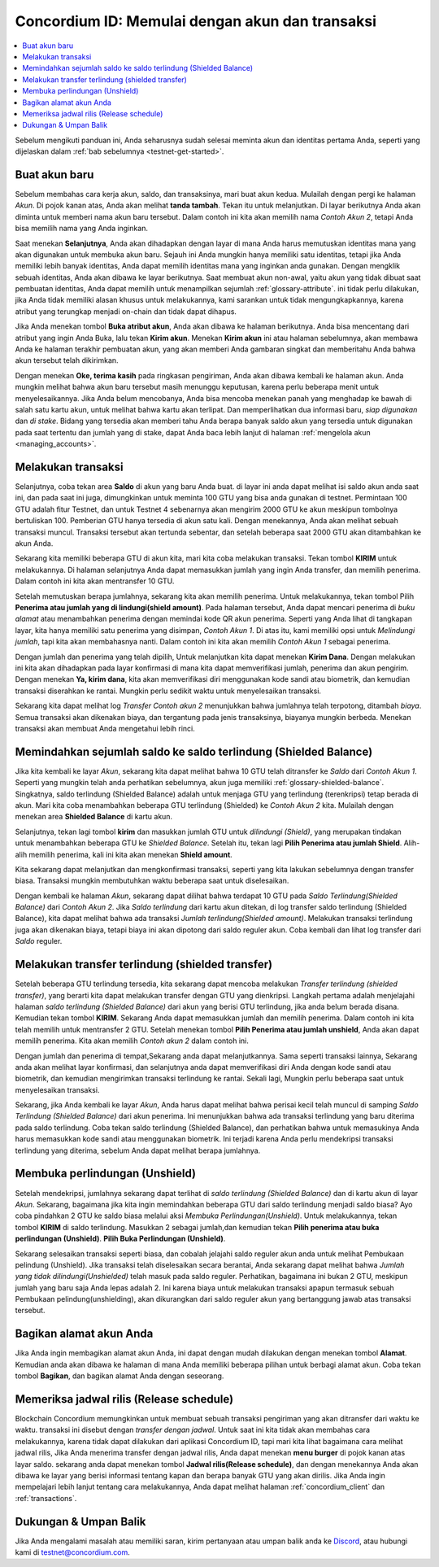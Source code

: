 .. _Discord: https://discord.gg/xWmQ5tp

.. _guide-account-transactions-id:

================================================
Concordium ID: Memulai dengan akun dan transaksi
================================================

.. contents::
   :local:
   :backlinks: none

Sebelum mengikuti panduan ini, Anda seharusnya sudah selesai meminta akun dan identitas pertama Anda, seperti yang dijelaskan dalam :ref:`bab sebelumnya <testnet-get-started>`.

Buat akun baru
==============
Sebelum membahas cara kerja akun, saldo, dan transaksinya, mari buat akun kedua. Mulailah dengan pergi
ke halaman *Akun*. Di pojok kanan atas, Anda akan melihat **tanda tambah**. Tekan itu untuk melanjutkan. Di layar berikutnya
Anda akan diminta untuk memberi nama akun baru tersebut. Dalam contoh ini kita akan memilih nama *Contoh Akun 2*, tetapi Anda bisa
memilih nama yang Anda inginkan.

.. image:: images/concordium-id/acc1.png
      :width: 32%
.. image:: images/concordium-id/acc2.png
      :width: 32%

Saat menekan **Selanjutnya**, Anda akan dihadapkan dengan layar di mana Anda harus memutuskan identitas mana yang akan digunakan untuk membuka akun baru.
Sejauh ini Anda mungkin hanya memiliki satu identitas, tetapi jika Anda memiliki lebih banyak identitas, Anda dapat memilih identitas mana yang inginkan
anda gunakan. Dengan mengklik sebuah identitas, Anda akan dibawa ke layar berikutnya. Saat membuat akun non-awal, yaitu akun
yang tidak dibuat saat pembuatan identitas, Anda dapat memilih untuk menampilkan sejumlah :ref:`glossary-attribute`. ini tidak perlu dilakukan,
jika Anda tidak memiliki alasan khusus untuk melakukannya, kami sarankan untuk tidak mengungkapkannya, karena atribut yang terungkap menjadi on-chain dan tidak dapat dihapus.

.. image:: images/concordium-id/acc3.png
      :width: 32%
.. image:: images/concordium-id/acc4.png
      :width: 32%

Jika Anda menekan tombol **Buka atribut akun**, Anda akan dibawa ke halaman berikutnya. Anda bisa mencentang
dari atribut yang ingin Anda Buka, lalu tekan **Kirim akun**. Menekan **Kirim akun** ini atau halaman
sebelumnya, akan membawa Anda ke halaman terakhir pembuatan akun, yang akan memberi Anda gambaran singkat dan memberitahu Anda bahwa akun tersebut
telah dikirimkan.

.. image:: images/concordium-id/acc5.png
      :width: 32%
.. image:: images/concordium-id/acc6.png
      :width: 32%

Dengan menekan **Oke, terima kasih** pada ringkasan pengiriman, Anda akan dibawa kembali ke halaman akun. Anda mungkin melihat bahwa akun baru
tersebut masih menunggu keputusan, karena perlu beberapa menit untuk menyelesaikannya. Jika Anda belum mencobanya, Anda bisa
mencoba menekan panah yang menghadap ke bawah di salah satu kartu akun, untuk melihat bahwa kartu akan terlipat. Dan memperlihatkan
dua informasi baru, *siap digunakan* dan *di stake*. Bidang yang tersedia akan memberi tahu Anda berapa banyak saldo akun
yang tersedia untuk digunakan pada saat tertentu dan jumlah yang di stake, dapat Anda baca lebih lanjut di halaman :ref:`mengelola akun <managing_accounts>`.

.. image:: images/concordium-id/acc7.png
      :width: 32%
.. image:: images/concordium-id/acc8.png
      :width: 32%


Melakukan transaksi
===================
Selanjutnya, coba tekan area **Saldo** di akun yang baru Anda buat. di layar
ini anda dapat melihat isi saldo akun anda saat ini, dan pada saat ini juga, dimungkinkan untuk meminta 100 GTU yang bisa anda
gunakan di testnet. Permintaan 100 GTU adalah fitur Testnet, dan untuk Testnet 4 sebenarnya akan mengirim 2000 GTU ke akun
meskipun tombolnya bertuliskan 100. Pemberian GTU hanya tersedia di akun satu kali. Dengan menekannya, Anda akan melihat sebuah transaksi
muncul. Transaksi tersebut akan tertunda sebentar, dan setelah beberapa saat 2000 GTU akan ditambahkan ke akun Anda.

.. image:: images/concordium-id/acc9.png
      :width: 32%
.. image:: images/concordium-id/acc10.png
      :width: 32%

Sekarang kita memiliki beberapa GTU di akun kita, mari kita coba melakukan transaksi. Tekan tombol **KIRIM** untuk melakukannya. Di halaman selanjutnya
Anda dapat memasukkan jumlah yang ingin Anda transfer, dan memilih penerima. Dalam contoh ini kita akan mentransfer 10 GTU.

.. image:: images/concordium-id/acc11.png
      :width: 32%
.. image:: images/concordium-id/acc12.png
      :width: 32%

Setelah memutuskan berapa jumlahnya, sekarang kita akan memilih penerima. Untuk melakukannya, tekan tombol Pilih **Penerima atau jumlah yang di lindungi(shield amount)**.
Pada halaman tersebut, Anda dapat mencari penerima di *buku alamat* atau menambahkan penerima dengan memindai kode QR akun penerima.
Seperti yang Anda lihat di tangkapan layar, kita hanya memiliki satu penerima yang disimpan, *Contoh Akun 1*. Di atas itu, kami memiliki opsi untuk *Melindungi
jumlah*, tapi kita akan membahasnya nanti. Dalam contoh ini kita akan memilih *Contoh Akun 1* sebagai penerima.

.. image:: images/concordium-id/acc13.png
      :width: 32%
.. image:: images/concordium-id/acc14.png
      :width: 32%

Dengan jumlah dan penerima yang telah dipilih, Untuk melanjutkan kita dapat menekan **Kirim Dana**. Dengan melakukan ini kita akan dihadapkan pada layar konfirmasi di
mana kita dapat memverifikasi jumlah, penerima dan akun pengirim. Dengan menekan **Ya, kirim dana**, kita akan memverifikasi diri menggunakan kode sandi
atau biometrik, dan kemudian transaksi diserahkan ke rantai. Mungkin perlu sedikit waktu untuk menyelesaikan transaksi.

.. image:: images/concordium-id/acc15.png
      :width: 32%
.. image:: images/concordium-id/acc16.png
      :width: 32%

Sekarang kita dapat melihat log *Transfer* *Contoh akun 2* menunjukkan bahwa jumlahnya telah terpotong, ditambah *biaya*. Semua transaksi akan
dikenakan biaya, dan tergantung pada jenis transaksinya, biayanya mungkin berbeda. Menekan transaksi akan membuat Anda mengetahui lebih rinci.

.. image:: images/concordium-id/acc17.png
      :width: 32%
.. image:: images/concordium-id/acc18.png
      :width: 32%

.. _.. _move-an-amount-to-the-shielded-balance-id:

Memindahkan sejumlah saldo ke saldo terlindung (Shielded Balance)
=================================================================
Jika kita kembali ke layar *Akun*, sekarang kita dapat melihat bahwa 10 GTU telah ditransfer ke *Saldo* dari *Contoh Akun 1*. Seperti yang mungkin telah
anda perhatikan sebelumnya, akun juga memiliki :ref:`glossary-shielded-balance`. Singkatnya, saldo terlindung (Shielded Balance) adalah untuk menjaga GTU yang terlindung
(terenkripsi) tetap berada di akun. Mari kita coba menambahkan beberapa GTU terlindung (Shielded) ke *Contoh Akun 2* kita. Mulailah dengan menekan area **Shielded Balance** di kartu akun.

.. image:: images/concordium-id/acc19.png
      :width: 32%
.. image:: images/concordium-id/acc20.png
      :width: 32%

Selanjutnya, tekan lagi tombol **kirim** dan masukkan jumlah GTU untuk *dilindungi (Shield)*, yang merupakan tindakan untuk menambahkan beberapa GTU ke *Shielded Balance*.
Setelah itu, tekan lagi **Pilih Penerima atau jumlah Shield**. Alih-alih memilih penerima, kali ini kita akan menekan **Shield amount**.

.. image:: images/concordium-id/acc21.png
      :width: 32%
.. image:: images/concordium-id/acc22.png
      :width: 32%

Kita sekarang dapat melanjutkan dan mengkonfirmasi transaksi, seperti yang kita lakukan sebelumnya dengan transfer biasa. Transaksi mungkin membutuhkan waktu beberapa saat
untuk diselesaikan.

.. image:: images/concordium-id/acc23.png
      :width: 32%
.. image:: images/concordium-id/acc24.png
      :width: 32%

Dengan kembali ke halaman *Akun*, sekarang dapat dilihat bahwa terdapat 10 GTU pada *Saldo Terlindung(Shielded Balance)* dari *Contoh Akun 2*. Jika *Saldo
terlindung* dari kartu akun ditekan, di log transfer saldo terlindung (Shielded Balance), kita dapat melihat bahwa ada transaksi *Jumlah terlindung(Shielded amount)*.
Melakukan transaksi terlindung juga akan dikenakan biaya, tetapi biaya ini akan dipotong dari saldo reguler akun. Coba
kembali dan lihat log transfer dari *Saldo* reguler.

.. image:: images/concordium-id/acc25.png
      :width: 32%
.. image:: images/concordium-id/acc26.png
      :width: 32%

Melakukan transfer terlindung (shielded transfer)
=================================================
Setelah beberapa GTU terlindung tersedia, kita sekarang dapat mencoba melakukan *Transfer terlindung (shielded transfer)*, yang berarti kita dapat melakukan transfer dengan
GTU yang dienkripsi. Langkah pertama adalah menjelajahi halaman *saldo terlindung (Shielded Balance)* dari akun yang berisi GTU terlindung, jika anda belum berada
disana. Kemudian tekan tombol **KIRIM**. Sekarang Anda dapat memasukkan jumlah dan memilih penerima. Dalam contoh ini kita telah memilih untuk
mentransfer 2 GTU. Setelah menekan tombol **Pilih Penerima atau jumlah unshield**, Anda akan dapat memilih penerima. Kita akan memilih
*Contoh akun 2* dalam contoh ini.

.. image:: images/concordium-id/acc27.png
      :width: 32%
.. image:: images/concordium-id/acc28.png
      :width: 32%

Dengan jumlah dan penerima di tempat,Sekarang anda dapat melanjutkannya. Sama seperti transaksi lainnya, Sekarang anda akan melihat layar konfirmasi,
dan selanjutnya anda dapat memverifikasi diri Anda dengan kode sandi atau biometrik, dan kemudian mengirimkan transaksi terlindung
ke rantai. Sekali lagi, Mungkin perlu beberapa saat untuk menyelesaikan transaksi.

.. image:: images/concordium-id/acc29.png
      :width: 32%
.. image:: images/concordium-id/acc30.png
      :width: 32%


Sekarang, jika Anda kembali ke layar *Akun*, Anda harus dapat melihat bahwa perisai kecil telah muncul di samping *Saldo Terlindung
(Shielded Balance)* dari akun penerima. Ini menunjukkan bahwa ada transaksi terlindung yang baru diterima pada saldo terlindung.
Coba tekan saldo terlindung (Shielded Balance), dan perhatikan bahwa untuk memasukinya Anda harus memasukkan kode sandi atau menggunakan biometrik.
Ini terjadi karena Anda perlu mendekripsi transaksi terlindung yang diterima, sebelum Anda dapat melihat berapa jumlahnya.

.. image:: images/concordium-id/acc31.png
      :width: 32%
.. image:: images/concordium-id/acc32.png
      :width: 32%

Membuka perlindungan (Unshield)
===============================
Setelah mendekripsi, jumlahnya sekarang dapat terlihat di *saldo terlindung (Shielded Balance)* dan di kartu akun di layar *Akun*. Sekarang, bagaimana jika kita
ingin memindahkan beberapa GTU dari saldo terlindung menjadi saldo biasa? Ayo coba pindahkan 2 GTU ke saldo biasa melalui aksi
*Membuka Perlindungan(Unshield)*. Untuk melakukannya, tekan tombol **KIRIM** di saldo terlindung. Masukkan 2 sebagai jumlah,dan kemudian tekan **Pilih penerima
atau buka perlindungan (Unshield)**. **Pilih Buka Perlindungan (Unshield)**.

.. image:: images/concordium-id/acc33.png
      :width: 32%
.. image:: images/concordium-id/acc34.png
      :width: 32%

Sekarang selesaikan transaksi seperti biasa, dan cobalah jelajahi saldo reguler akun anda untuk melihat Pembukaan pelindung (Unshield).
Jika transaksi telah diselesaikan secara berantai, Anda sekarang dapat melihat bahwa *Jumlah yang tidak dilindungi(Unshielded)* telah masuk pada saldo reguler.
Perhatikan, bagaimana ini bukan 2 GTU, meskipun jumlah yang baru saja Anda lepas adalah 2. Ini karena biaya untuk melakukan transaksi apapun termasuk
sebuah Pembukaan pelindung(unshielding), akan dikurangkan dari saldo reguler akun yang bertanggung jawab atas transaksi tersebut.

.. image:: images/concordium-id/acc35.png
      :width: 32%
.. image:: images/concordium-id/acc36.png
      :width: 32%

Bagikan alamat akun Anda
==========================
Jika Anda ingin membagikan alamat akun Anda, ini dapat dengan mudah dilakukan dengan menekan tombol **Alamat**. Kemudian anda akan dibawa ke halaman
di mana Anda memiliki beberapa pilihan untuk berbagi alamat akun. Coba tekan tombol **Bagikan**, dan bagikan alamat Anda dengan seseorang.

.. image:: images/concordium-id/acc37.png
      :width: 32%
.. image:: images/concordium-id/acc38.png
      :width: 32%

Memeriksa jadwal rilis (Release schedule)
=========================================
Blockchain Concordium memungkinkan untuk membuat sebuah transaksi pengiriman yang akan ditransfer dari waktu ke waktu. transaksi ini disebut dengan
*transfer dengan jadwal*. Untuk saat ini kita tidak akan membahas cara melakukannya, karena tidak dapat dilakukan dari aplikasi Concordium ID,
tapi mari kita lihat bagaimana cara melihat jadwal rilis, Jika Anda menerima transfer dengan jadwal rilis, Anda dapat menekan
**menu burger** di pojok kanan atas layar saldo. sekarang anda dapat menekan tombol **Jadwal rilis(Release schedule)**, dan dengan menekannya Anda
akan dibawa ke layar yang berisi informasi tentang kapan dan berapa banyak GTU yang akan dirilis. Jika Anda ingin mempelajari lebih lanjut tentang cara
melakukannya, Anda dapat melihat halaman :ref:`concordium_client` dan :ref:`transactions`.

.. image:: images/concordium-id/rel1.png
      :width: 32%
.. image:: images/concordium-id/rel2.png
      :width: 32%
.. image:: images/concordium-id/rel3.png
      :width: 32%

Dukungan & Umpan Balik
======================

Jika Anda mengalami masalah atau memiliki saran, kirim pertanyaan atau
umpan balik anda ke `Discord`_, atau hubungi kami di testnet@concordium.com.
